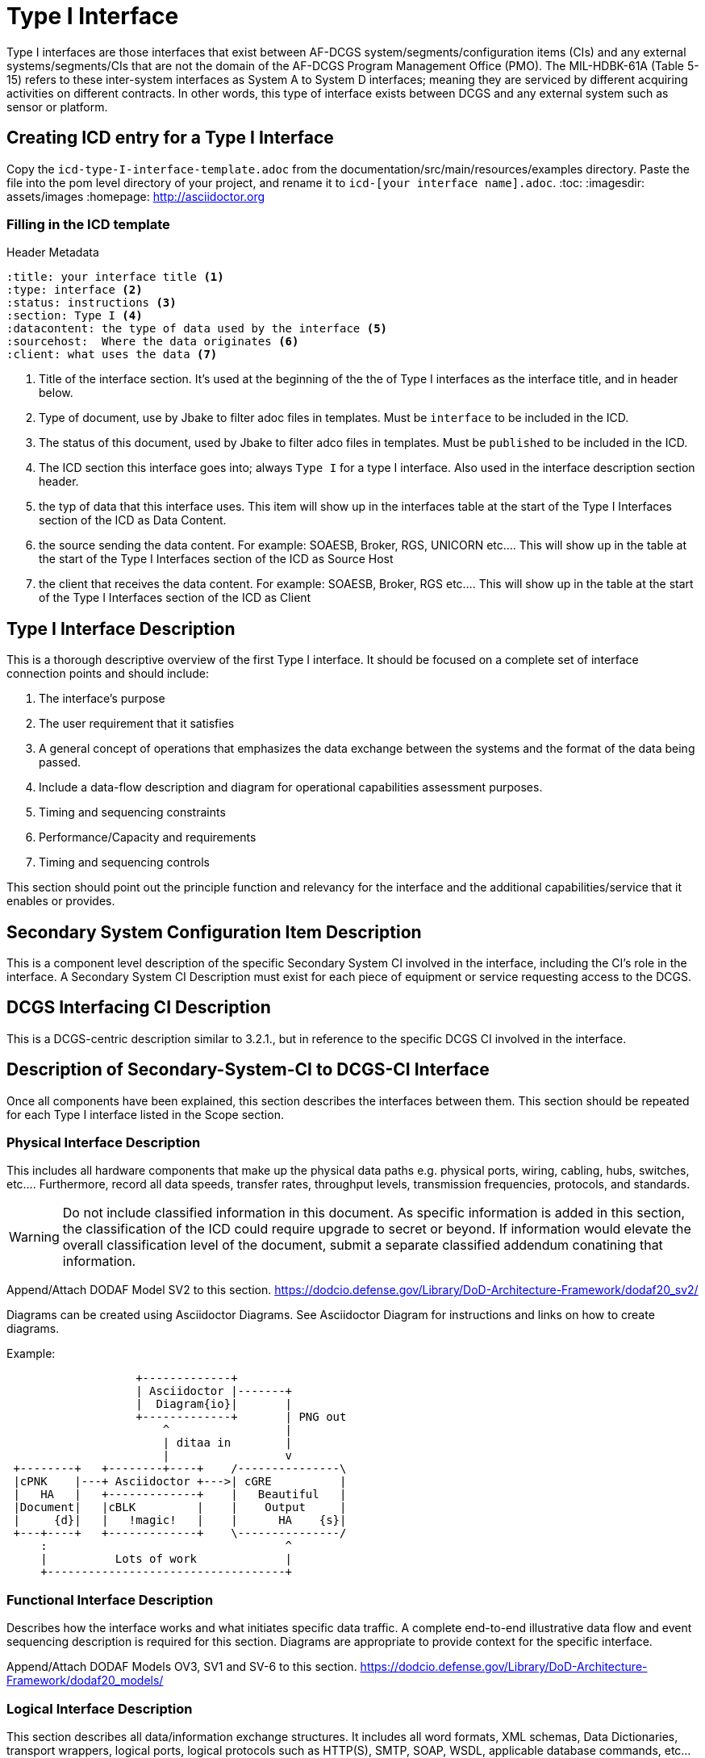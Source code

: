 :title:
:type: interface
:status: instructions
:section: Type I
:datacontent: the type of data used by the interface
:sourcehost:  Where the data originates
:client: what uses the data

= Type I Interface

Type I interfaces are those interfaces that exist between AF-DCGS system/segments/configuration items (CIs) and any external systems/segments/CIs that are not the domain of the AF-DCGS Program Management Office (PMO).
The MIL-HDBK-61A (Table 5-15) refers to these inter-system interfaces as System A to System D interfaces; meaning they are serviced by different acquiring activities on different contracts.
In other words, this type of interface exists between DCGS and any external system such as sensor or platform.

== Creating ICD entry for a Type I Interface

Copy the `icd-type-I-interface-template.adoc` from the documentation/src/main/resources/examples directory.
Paste the file into the pom level directory of your project, and rename it to `icd-[your interface name].adoc`.
:toc:
:imagesdir: assets/images
:homepage: http://asciidoctor.org

=== Filling in the ICD template

.Header Metadata
----
:title: your interface title <1>
:type: interface <2>
:status: instructions <3>
:section: Type I <4>
:datacontent: the type of data used by the interface <5>
:sourcehost:  Where the data originates <6>
:client: what uses the data <7>
----

<1> Title of the interface section.
It's used at the beginning of the the of Type I interfaces as the interface title, and in header below.
<2> Type of document, use by Jbake to filter adoc files in templates.
Must be `interface` to be included in the ICD.
<3> The status of this document, used by Jbake to filter adco files in templates.
Must be `published` to be included in the ICD.
<4> The ICD section this interface goes into; always `Type I` for a type I interface.  Also used in the interface description section header.
<5> the typ of data that this interface uses.
This item will show up in the interfaces table at the start of the Type I Interfaces section of the ICD as Data Content.
<6> the source sending the data content.
For example: SOAESB, Broker, RGS, UNICORN etc....
This will show up in the table at the start of the Type I Interfaces section of the ICD as Source Host
<7> the client that receives the data content.
For example: SOAESB, Broker, RGS etc....
This will show up in the table at the start of the Type I Interfaces section of the ICD as Client

== {title} {section} Interface Description

This is a thorough descriptive overview of the first Type I interface.
It should be focused on a complete set of interface connection points and should include:

1.	The interface's purpose
2.	The user requirement that it satisfies
3.	A general concept of operations that emphasizes the data exchange between the systems and the format of the data being passed.
4.	Include a data-flow description and diagram for operational capabilities assessment purposes.
5.	Timing and sequencing constraints
6.	Performance/Capacity and requirements
7.	Timing and sequencing controls

This section should point out the principle function and relevancy for the interface and the additional capabilities/service that it enables or provides.

== Secondary System Configuration Item Description
This is a component level description of the specific Secondary System CI involved in the interface, including the CI's role in the interface.
A Secondary System CI Description must exist for each piece of equipment or service requesting access to the DCGS.

== DCGS Interfacing CI Description
This is a DCGS-centric description similar to 3.2.1., but in reference to the specific DCGS CI involved in the interface.

== Description of Secondary-System-CI to DCGS-CI Interface
Once all components have been explained, this section describes the interfaces between them.
This section should be repeated for each Type I interface listed in the Scope section.

=== Physical Interface Description
This includes all hardware components that make up the physical data paths e.g. physical ports, wiring, cabling, hubs, switches, etc....
Furthermore, record all data speeds, transfer rates, throughput levels, transmission frequencies, protocols, and standards.

WARNING: Do not include classified information in this document.
As specific information is added in this section, the classification of the ICD could require upgrade to secret or beyond.
If information would elevate the overall classification level of the document, submit a separate classified addendum conatining that information.

Append/Attach DODAF Model SV2 to this section.
https://dodcio.defense.gov/Library/DoD-Architecture-Framework/dodaf20_sv2/

Diagrams can be created using Asciidoctor Diagrams.
See Asciidoctor Diagram for instructions and links on how to create diagrams.

Example:
[ditaa,asciidoctor-diagram-process]
....
                   +-------------+
                   | Asciidoctor |-------+
                   |  Diagram{io}|       |
                   +-------------+       | PNG out
                       ^                 |
                       | ditaa in        |
                       |                 v
 +--------+   +--------+----+    /---------------\
 |cPNK    |---+ Asciidoctor +--->| cGRE          |
 |   HA   |   +-------------+    |   Beautiful   |
 |Document|   |cBLK         |    |    Output     |
 |     {d}|   |   !magic!   |    |      HA    {s}|
 +---+----+   +-------------+    \---------------/
     :                                   ^
     |          Lots of work             |
     +-----------------------------------+
....

=== Functional Interface Description
Describes how the interface works and what initiates specific data traffic.
A complete end-to-end illustrative data flow and event sequencing description is required for this section.
Diagrams are appropriate to provide context for the specific interface.

Append/Attach DODAF Models OV3, SV1 and SV-6 to this section. https://dodcio.defense.gov/Library/DoD-Architecture-Framework/dodaf20_models/

=== Logical Interface Description
This section describes all data/information exchange structures.
It includes all word formats, XML schemas, Data Dictionaries, transport wrappers, logical ports, logical protocols such as HTTP(S), SMTP, SOAP, WSDL, applicable database commands, etc...and all API data.
If a reference to an external document (e.g. WSDL, ICD...) is necessary to complete this section it must be government acceptable, fully cited, and accessible to the program office.
Otherwise, it must be included fully or appended to this document.
Append/Attach DODAF Model, AV2 (Data Dictionary) to this section
https://dodcio.defense.gov/Library/DoD-Architecture-Framework/dodaf20_models/

=== Operational Interface Description
This section is composed of a compiled system of operational data flow and use case scenarios that completely demonstrate the all-encompassing use of the interface as used in a credible real world environment.  The use-case scenarios should demonstrate reasons/causes for data exchange and the end results of the exchanges.  Append/Attach DODAF Models OV-5b, OV-6c, and SV-5a to this section.

=== Verification
Include references from the AT, IAT, DT, OT or SAT that prove the validity and operability of the interface.
Be specific.
List the name of the test plan, the date of the test, location of the test, and the exact step(s) that prove the interface works as it was designed to do.
The referenced test(s) must be government acceptable, fully cited, and accessible to the program office.
Otherwise a signed copy of it must be included fully or appended to this document.

